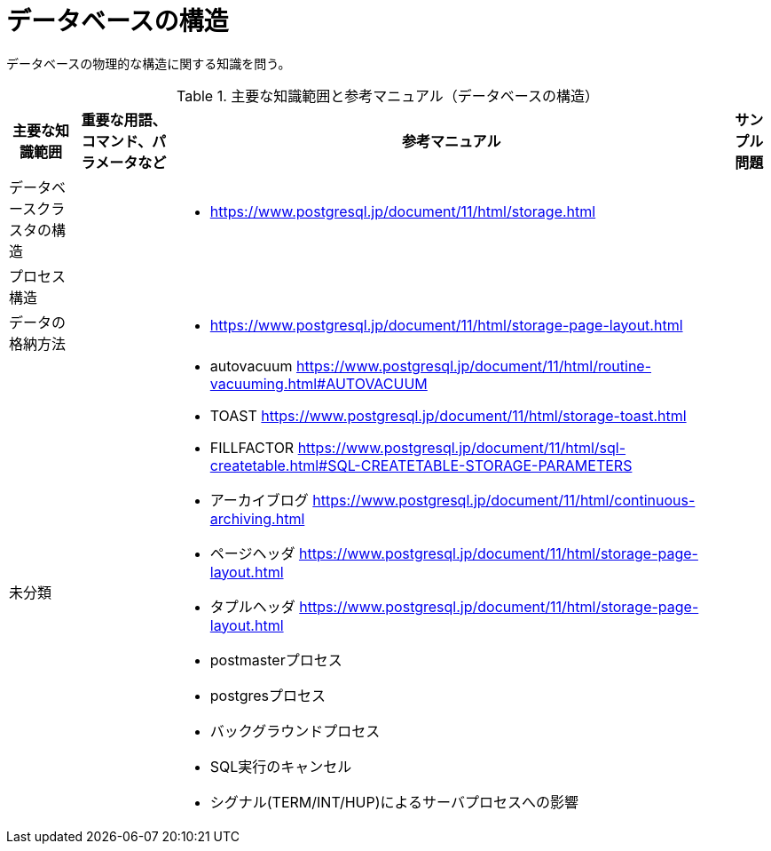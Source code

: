 = データベースの構造

データベースの物理的な構造に関する知識を問う。

.主要な知識範囲と参考マニュアル（データベースの構造）
[options="header,autowidth",stripes=hover]
|===
|主要な知識範囲 |重要な用語、コマンド、パラメータなど |参考マニュアル |サンプル問題


|データベースクラスタの構造
a|
a|
* https://www.postgresql.jp/document/11/html/storage.html
a|

|プロセス構造
a|
a|
a|

|データの格納方法
a|
a|
* https://www.postgresql.jp/document/11/html/storage-page-layout.html
a|

|未分類
a|
a|
* autovacuum	https://www.postgresql.jp/document/11/html/routine-vacuuming.html#AUTOVACUUM
* TOAST	https://www.postgresql.jp/document/11/html/storage-toast.html
* FILLFACTOR	https://www.postgresql.jp/document/11/html/sql-createtable.html#SQL-CREATETABLE-STORAGE-PARAMETERS
* アーカイブログ	https://www.postgresql.jp/document/11/html/continuous-archiving.html
* ページヘッダ	https://www.postgresql.jp/document/11/html/storage-page-layout.html
* タプルヘッダ	https://www.postgresql.jp/document/11/html/storage-page-layout.html
* postmasterプロセス
* postgresプロセス
* バックグラウンドプロセス
* SQL実行のキャンセル
* シグナル(TERM/INT/HUP)によるサーバプロセスへの影響
a|

|===

